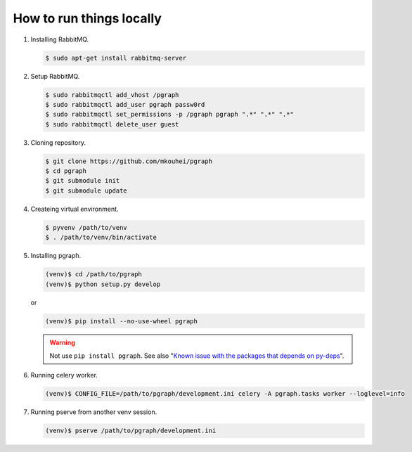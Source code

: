 
How to run things locally
=========================

1. Installing RabbitMQ.

   .. code-block:: shell

      $ sudo apt-get install rabbitmq-server

2. Setup RabbitMQ.

   .. code-block:: shell

      $ sudo rabbitmqctl add_vhost /pgraph
      $ sudo rabbitmqctl add_user pgraph passw0rd
      $ sudo rabbitmqctl set_permissions -p /pgraph pgraph ".*" ".*" ".*"
      $ sudo rabbitmqctl delete_user guest

3. Cloning repository.
         
   .. code-block:: shell

      $ git clone https://github.com/mkouhei/pgraph
      $ cd pgraph
      $ git submodule init
      $ git submodule update

4. Createing virtual environment.

   .. code-block:: shell

      $ pyvenv /path/to/venv
      $ . /path/to/venv/bin/activate

5. Installing pgraph.

   .. code-block:: shell

      (venv)$ cd /path/to/pgraph
      (venv)$ python setup.py develop

   or

   .. code-block:: shell

      (venv)$ pip install --no-use-wheel pgraph

   .. warning::
      Not use ``pip install pgraph``. See also "`Known issue with the packages that depends on py-deps <http://py-deps.readthedocs.org/en/latest/README.html#known-issue-with-the-packages-that-depends-on-py-deps>`_".


6. Running celery worker.

   .. code-block:: shell

      (venv)$ CONFIG_FILE=/path/to/pgraph/development.ini celery -A pgraph.tasks worker --loglevel=info

7. Running pserve from another venv session.

   .. code-block:: shell

      (venv)$ pserve /path/to/pgraph/development.ini

